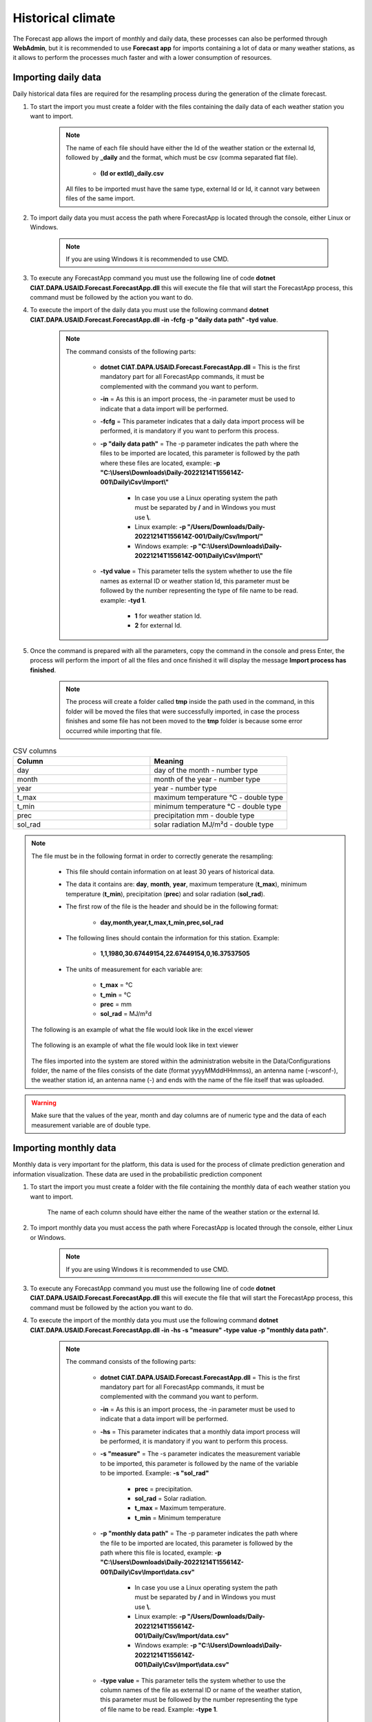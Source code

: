 Historical climate
##################

The Forecast app allows the import of monthly and daily data, these processes can also be performed through **WebAdmin**, but it is recommended to use **Forecast app** for imports containing a lot of data or many weather stations, as it allows to perform the processes much faster and with a lower consumption of resources.


.. _Import Daily Data:

Importing daily data
====================

Daily historical data files are required for the resampling process during the generation of the climate forecast.


#. To start the import you must create a folder with the files containing the daily data of each weather station you want to import.

        .. image:: /_static/img/06-import-historical-climate/import_daily_data_1.*
            :alt: Guide how to import daily data 1
            :class: device-screen-vertical side-by-side


    .. note::

        The name of each file should have either the Id of the weather station or the external Id, followed by **_daily** and the format, which must be csv (comma separated flat file).

            * **(Id or extId)_daily.csv**

        All files to be imported must have the same type, external Id or Id, it cannot vary between files of the same import.

#. To import daily data you must access the path where ForecastApp is located through the console, either Linux or Windows.

        .. image:: /_static/img/06-import-historical-climate/import_daily_data_2.*
            :alt: Guide how to import daily data 2
            :height: 50
            :class: device-screen-vertical side-by-side

    .. note::

        If you are using Windows it is recommended to use CMD.

#. To execute any ForecastApp command you must use the following line of code **dotnet CIAT.DAPA.USAID.Forecast.ForecastApp.dll** this will execute the file that will start the ForecastApp process, this command must be followed by the action you want to do.

#. To execute the import of the daily data you must use the following command **dotnet CIAT.DAPA.USAID.Forecast.ForecastApp.dll -in -fcfg -p "daily data path" -tyd value**.

        .. image:: /_static/img/06-import-historical-climate/import_daily_data_3.*
            :alt: Guide how to import daily data stations 3
            :height: 50
            :class: device-screen-vertical side-by-side

    .. note::

        The command consists of the following parts:

            * **dotnet CIAT.DAPA.USAID.Forecast.ForecastApp.dll** = This is the first mandatory part for all ForecastApp commands, it must be complemented with the command you want to perform.
            * **-in** = As this is an import process, the -in parameter must be used to indicate that a data import will be performed.
            * **-fcfg** = This parameter indicates that a daily data import process will be performed, it is mandatory if you want to perform this process.
            * **-p "daily data path"** = The -p parameter indicates the path where the files to be imported are located, this parameter is followed by the path where these files are located, example: **-p "C:\\Users\\Downloads\\Daily-20221214T155614Z-001\\Daily\\Csv\\Import\\"**
                
                - In case you use a Linux operating system the path must be separated by **/** and in Windows you must use **\\**.
                - Linux example: **-p "/Users/Downloads/Daily-20221214T155614Z-001/Daily/Csv/Import/"**
                - Windows example: **-p "C:\\Users\\Downloads\\Daily-20221214T155614Z-001\\Daily\\Csv\\Import\\"**

            * **-tyd value** = This parameter tells the system whether to use the file names as external ID or weather station Id, this parameter must be followed by the number representing the type of file name to be read. example: **-tyd 1**.

                - **1** for weather station Id.
                - **2** for external Id.

#. Once the command is prepared with all the parameters, copy the command in the console and press Enter, the process will perform the import of all the files and once finished it will display the message **Import process has finished**.

        .. image:: /_static/img/06-import-historical-climate/import_daily_data_4.*
            :alt: Guide how to import daily data stations 4
            :class: device-screen-vertical side-by-side

    .. note::

        The process will create a folder called **tmp** inside the path used in the command, in this folder will be moved the files that were successfully imported, in case the process finishes and some file has not been moved to the **tmp** folder is because some error occurred while importing that file.


.. list-table:: CSV columns
  :widths: 25 25
  :header-rows: 1

  * - Column
    - Meaning
  
  * - day
    - day of the month - number type
  * - month
    - month of the year - number type
  * - year
    - year - number type
  * - t_max
    - maximum temperature °C - double type
  * - t_min
    - minimum temperature °C - double type
  * - prec
    - precipitation mm - double type
  * - sol_rad
    - solar radiation MJ/m²d - double type


.. note::

  The file must be in the following format in order to correctly generate the resampling:

    * This file should contain information on at least 30 years of historical data.

    * The data it contains are: **day**, **month**, **year**, maximum temperature (**t_max**), minimum temperature (**t_min**), precipitation (**prec**) and solar radiation (**sol_rad**).
    
    * The first row of the file is the header and should be in the following format:

        - **day,month,year,t_max,t_min,prec,sol_rad**

    * The following lines should contain the information for this station. Example:

        - **1,1,1980,30.67449154,22.67449154,0,16.37537505**
    
    * The units of measurement for each variable are: 
    
        - **t_max** = °C 
        - **t_min** = °C 
        - **prec** = mm
        - **sol_rad** = MJ/m²d


  The following is an example of what the file would look like in the excel viewer

      .. image:: /_static/img/06-import-historical-climate/import_example_1.*
        :alt: How looks the import csv file 1
        :class: device-screen-vertical side-by-side

  
  The following is an example of what the file would look like in text viewer

      .. image:: /_static/img/06-import-historical-climate/import_example_2.*
        :alt: How looks the import csv file 2
        :class: device-screen-vertical side-by-side
    

  The files imported into the system are stored within the administration website in the Data/Configurations folder, the name of the files consists of the date (format yyyyMMddHHmmss), an antenna name (-wsconf-), the weather station id, an antenna name (-) and ends with the name of the file itself that was uploaded.


.. warning::

    Make sure that the values of the year, month and day columns are of numeric type and the data of each measurement variable are of double type.

.. _Import Monthly Data:

Importing monthly data
======================

Monthly data is very important for the platform, this data is used for the process of climate prediction generation and information visualization. These data are used in the probabilistic prediction component


#. To start the import you must create a folder with the file containing the monthly data of each weather station you want to import.

        .. image:: /_static/img/06-import-historical-climate/import_monthly_data_1.*
            :alt: Guide how to import monthly data 1
            :class: device-screen-vertical side-by-side

    The name of each column should have either the name of the weather station or the external Id.


#. To import monthly data you must access the path where ForecastApp is located through the console, either Linux or Windows.

        .. image:: /_static/img/06-import-historical-climate/import_daily_data_2.*
            :alt: Guide how to import monthly data 2
            :height: 50
            :class: device-screen-vertical side-by-side

    .. note::

        If you are using Windows it is recommended to use CMD.

#. To execute any ForecastApp command you must use the following line of code **dotnet CIAT.DAPA.USAID.Forecast.ForecastApp.dll** this will execute the file that will start the ForecastApp process, this command must be followed by the action you want to do.

#. To execute the import of the monthly data you must use the following command **dotnet CIAT.DAPA.USAID.Forecast.ForecastApp.dll -in -hs -s "measure" -type value -p "monthly data path"**.

        .. image:: /_static/img/06-import-historical-climate/import_monthly_data_3.*
            :alt: Guide how to import monthly data 3
            :height: 50
            :class: device-screen-vertical side-by-side

    .. note::

        The command consists of the following parts:

            * **dotnet CIAT.DAPA.USAID.Forecast.ForecastApp.dll** = This is the first mandatory part for all ForecastApp commands, it must be complemented with the command you want to perform.
            * **-in** = As this is an import process, the -in parameter must be used to indicate that a data import will be performed.
            * **-hs** = This parameter indicates that a monthly data import process will be performed, it is mandatory if you want to perform this process.
            * **-s "measure"** = The -s parameter indicates the measurement variable to be imported, this parameter is followed by the name of the variable to be imported. Example: **-s "sol_rad"**

                - **prec** = precipitation.
                - **sol_rad** = Solar radiation.
                - **t_max** = Maximum temperature.
                - **t_min** = Minimum temperature

            * **-p "monthly data path"** = The -p parameter indicates the path where the file to be imported are located, this parameter is followed by the path where this file is located, example: **-p "C:\\Users\\Downloads\\Daily-20221214T155614Z-001\\Daily\\Csv\\Import\\data.csv"**
                
                - In case you use a Linux operating system the path must be separated by **/** and in Windows you must use **\\**.
                - Linux example: **-p "/Users/Downloads/Daily-20221214T155614Z-001/Daily/Csv/Import/data.csv"**
                - Windows example: **-p "C:\\Users\\Downloads\\Daily-20221214T155614Z-001\\Daily\\Csv\\Import\\data.csv"**

            * **-type value** = This parameter tells the system whether to use the column names of the file as external ID or name of the weather station, this parameter must be followed by the number representing the type of file name to be read. Example: **-type 1**.

                - **1** for external Id.
                - **2** for the name of the weather station.

#. Once the command is prepared with all the parameters, copy the command in the console and press Enter, the process will perform the import of all data and once finished it will display the message **Import process has finished**.

        .. image:: /_static/img/06-import-historical-climate/import_monthly_data_4.*
            :alt: Guide how to import daily data stations 4
            :class: device-screen-vertical side-by-side


.. list-table:: CSV columns
  :widths: 25 25
  :header-rows: 1

  * - Column
    - Meaning
  
  * - year
    - year - number type
  * - month
    - month of the year - number type
  * - name of the point
    - It can be a id, string or extension id

.. note::

    The file must have the following format:

        - Line 1 must start with the headers year and month, then the search parameter of the stations as chosen. Each station must be separated by comma. The following example is parameterized by external codes:

            * **year,month,26055070,26060020,26070110**

        - The following lines contain the information by year, month and the values for each station. Example:

            * **1981,1,75.1,38,10**
        
    The following is an example of what the file would look like in the excel viewer

        .. image:: /_static/img/06-import-historical-climate/import_example_m_1.*
          :alt: How looks the import csv file 1
          :class: device-screen-vertical side-by-side

    
    The following is an example of what the file would look like in text viewer

        .. image:: /_static/img/06-import-historical-climate/import_example_m_2.*
          :alt: How looks the import csv file 2
          :class: device-screen-vertical side-by-side

.. warning::

    Make sure that the values of the year and month columns are of numeric type and the data of each station are of double type.